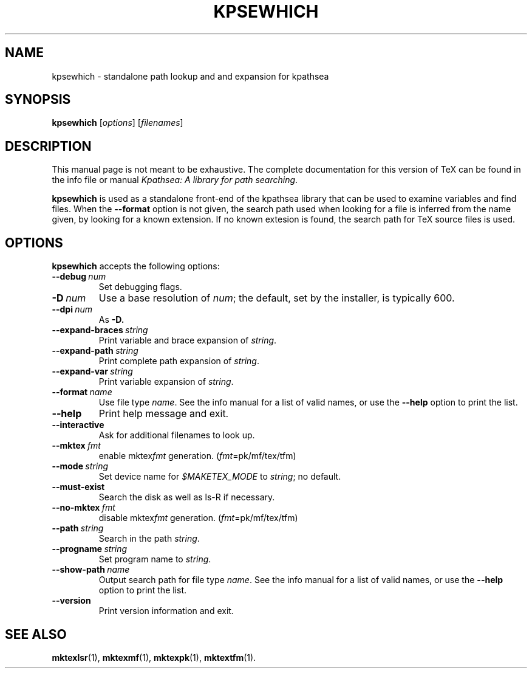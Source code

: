 .TH KPSEWHICH 1 "4 January 1998" "Kpathsea @VERSION@"
.\"=====================================================================
.if n .ds MP MetaPost
.if t .ds MP MetaPost
.if n .ds MF Metafont
.if t .ds MF M\s-2ETAFONT\s0
.if t .ds TX \fRT\\h'-0.1667m'\\v'0.20v'E\\v'-0.20v'\\h'-0.125m'X\fP
.if n .ds TX TeX
.ie t .ds OX \fIT\v'+0.25m'E\v'-0.25m'X\fP\" for troff
.el .ds OX TeX\" for nroff
.\" the same but obliqued
.\" BX definition must follow TX so BX can use TX
.if t .ds BX \fRB\s-2IB\s0\fP\*(TX
.if n .ds BX BibTeX
.\" LX definition must follow TX so LX can use TX
.if t .ds LX \fRL\\h'-0.36m'\\v'-0.15v'\s-2A\s0\\h'-0.15m'\\v'0.15v'\fP\*(TX
.if n .ds LX LaTeX
.\"=====================================================================
.SH NAME
kpsewhich \- standalone path lookup and and expansion for kpathsea
.SH SYNOPSIS
.B kpsewhich
.RI [ options ]
.RI [ filenames ]
.\"=====================================================================
.SH DESCRIPTION
This manual page is not meant to be exhaustive.  The complete
documentation for this version of \*(TX can be found in the info file
or manual
.IR "Kpathsea: A library for path searching" .
.PP
.B kpsewhich
is used as a standalone front-end of the kpathsea library that can be
used to examine variables and find files.  When the
.B --format
option is not given, the search path used when looking for a file is
inferred from the name given, by looking for a known extension.  If
no known extesion is found, the search path for \*(TX source files is
used.
.\"=====================================================================
.SH OPTIONS
.B kpsewhich
accepts the following options:
.TP
.BI --debug \ num
.rb
Set debugging flags.
.TP
.BI -D \ num
.rb
Use a base resolution of
.IR num ;
the default, set by the installer, is typically 600.
.TP
.BI --dpi \ num
As
.BR -D.
.TP
.BI --expand-braces \ string
.rb
Print variable and brace expansion of
.IR string .
.TP
.BI --expand-path \ string
.rb
Print complete path expansion of
.IR string .
.TP
.BI --expand-var \ string
.rb
Print variable expansion of
.IR string .
.TP
.BI --format \ name
.rb
Use file type
.IR name .
See the info manual for a list of valid names, or use the
.B --help
option to print the list.
.TP
.B --help
.rb
Print help message and exit.
.TP
.B --interactive
.rb
Ask for additional filenames to look up.
.TP
.BI --mktex \ fmt
.rb
enable
.RI mktex fmt
generation.
.RI ( fmt =pk/mf/tex/tfm)
.TP
.BI --mode \ string
.rb
Set device name for
.I $MAKETEX_MODE
to
.IR string ;
no default.
.TP
.B --must-exist
.rb
Search the disk as well as ls-R if necessary.
.TP
.BI --no-mktex \ fmt
.rb
disable
.RI mktex fmt
generation.
.RI ( fmt =pk/mf/tex/tfm)
.TP
.BI --path \ string
Search in the path
.IR string .
.TP
.BI --progname \ string
.rb
Set program name to
.IR string .
.\" .TP
.\" .BI --separator \ string
.\" .rb
.\" .I string
.\" separates components in
.\" .B --path
.\" output; default is
.\| .I :
.\" on UNIX systems.
.TP
.BI --show-path \ name
.rb
Output search path for file type
.IR name .
See the info manual for a list of valid names, or use the
.B --help
option to print the list.
.TP
.B --version
.rb
Print version information and exit.
.\"=====================================================================
.SH "SEE ALSO"
.BR mktexlsr (1),
.BR mktexmf (1),
.BR mktexpk (1),
.BR mktextfm (1).

